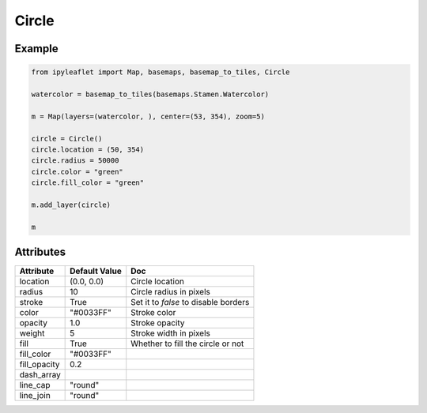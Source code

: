 .. raw:: html
    :file: embed_widgets/circle.html


Circle
======

Example
-------

.. code::

    from ipyleaflet import Map, basemaps, basemap_to_tiles, Circle

    watercolor = basemap_to_tiles(basemaps.Stamen.Watercolor)

    m = Map(layers=(watercolor, ), center=(53, 354), zoom=5)

    circle = Circle()
    circle.location = (50, 354)
    circle.radius = 50000
    circle.color = "green"
    circle.fill_color = "green"

    m.add_layer(circle)

    m

.. raw:: html

   <script type="application/vnd.jupyter.widget-view+json">
   {
   "version_major": 2,
   "version_minor": 0,
   "model_id": "d4cc4e52e8ee43b3ba2c455bc2abd864"
   }

   </script>
   <div style ="height:30px;"> </div>




Attributes
----------

==============    ================   ===
Attribute         Default Value      Doc
==============    ================   ===
location          (0.0, 0.0)         Circle location
radius            10                 Circle radius in pixels
stroke            True               Set it to `false` to disable borders
color             "#0033FF"          Stroke color
opacity           1.0                Stroke opacity
weight            5                  Stroke width in pixels
fill              True               Whether to fill the circle or not
fill_color        "#0033FF"
fill_opacity      0.2
dash_array
line_cap          "round"
line_join         "round"
==============    ================   ===
